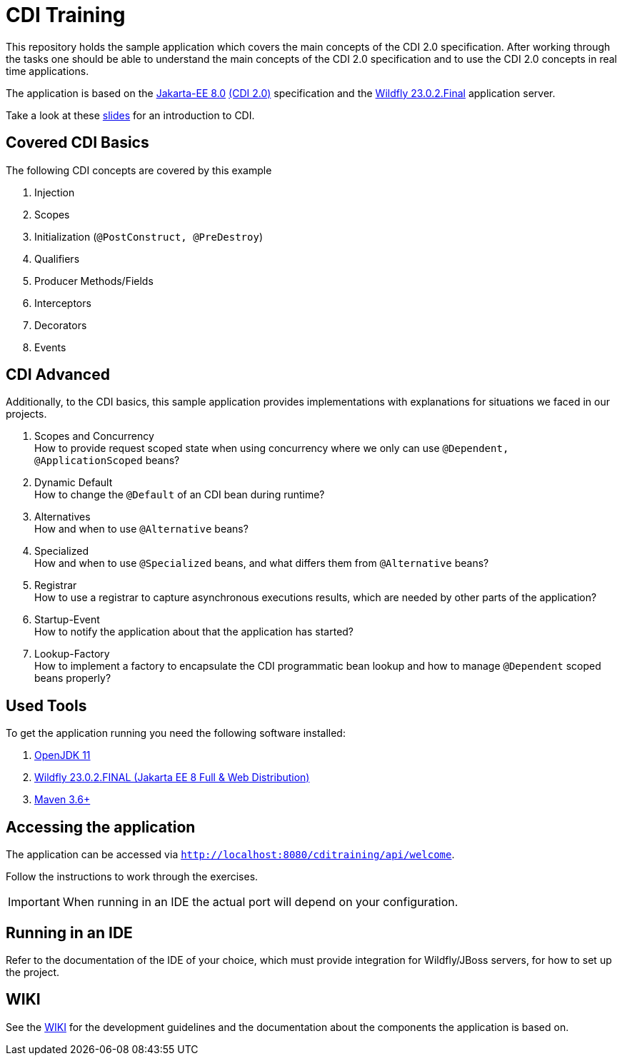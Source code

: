 = CDI Training

This repository holds the sample application which covers the main concepts of the CDI 2.0 specification.
After working through the tasks one should be able to understand the main concepts of the CDI 2.0 specification and to use the CDI 2.0 concepts in real time applications.

The application is based on the link:https://jakarta.ee/release/8/[Jakarta-EE 8.0] link:https://jakarta.ee/specifications/cdi/2.0/[(CDI 2.0)] specification and the link:https://www.wildfly.org/[Wildfly 23.0.2.Final] application server.

Take a look at these link:presentation-v1.1.pdf[slides] for an introduction to CDI.

== Covered CDI Basics

The following CDI concepts are covered by this example

. Injection
. Scopes
. Initialization (`@PostConstruct, @PreDestroy`)
. Qualifiers
. Producer Methods/Fields
. Interceptors
. Decorators
. Events

== CDI Advanced

Additionally, to the CDI basics, this sample application provides implementations with explanations for situations we faced in our projects.

. Scopes and Concurrency +
How to provide request scoped state when using concurrency where we only can use `@Dependent, @ApplicationScoped` beans?
. Dynamic Default +
How to change the `@Default` of an CDI bean during runtime?
. Alternatives +
How and when to use `@Alternative` beans?
. Specialized +
How and when to use `@Specialized` beans, and what differs them from `@Alternative` beans?
. Registrar +
How to use a registrar to capture asynchronous executions results, which are needed by other parts of the application?
. Startup-Event +
How to notify the application about that the application has started?
. Lookup-Factory +
How to implement a factory to encapsulate the CDI programmatic bean lookup and how to manage `@Dependent` scoped beans properly?

== Used Tools

To get the application running you need the following software installed:

. link:https://jdk.java.net/java-se-ri/11[OpenJDK 11]
. link:https://www.wildfly.org/downloads/[Wildfly 23.0.2.FINAL (Jakarta EE 8 Full & Web Distribution)]
. link:https://maven.apache.org/download.cgi?Preferred=ftp://ftp.osuosl.org/pub/apache/[Maven 3.6+]

== Accessing the application

The application can be accessed via `http://localhost:8080/cditraining/api/welcome`. +

Follow the instructions to work through the exercises.

IMPORTANT: When running in an IDE the actual port will depend on your configuration.

== Running in an IDE

Refer to the documentation of the IDE of your choice, which must provide integration for Wildfly/JBoss servers, for how to set up the project.

== WIKI

See the link:https://gepardec.github.io/cdi-training/[WIKI] for the development guidelines and the documentation about the components the application is based on.
